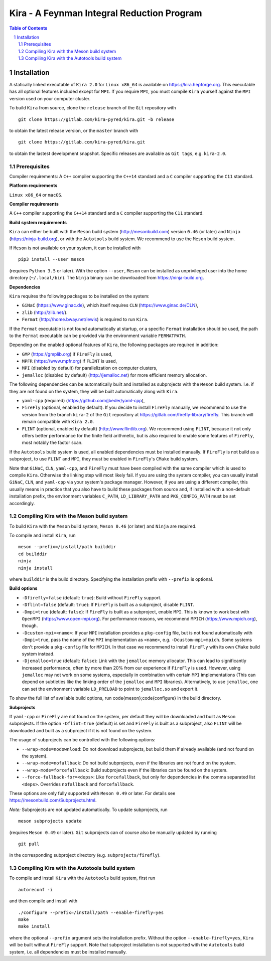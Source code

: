 
.. sectnum::

=============================================
 Kira - A Feynman Integral Reduction Program
=============================================

.. --------
..  Readme
.. --------

.. contents:: Table of Contents
..    :depth: 2

.. Release notes
.. =============
..
.. See `ChangeLog <https://gitlab.com/kira-pyred/kira/blob/master/ChangeLog>`_.

Installation
============

A statically linked executable of ``Kira 2.0`` for ``Linux x86_64`` is available on https://kira.hepforge.org. This executable has all optional features included except for ``MPI``. If you require ``MPI``, you must compile ``Kira`` yourself against the ``MPI`` version used on your computer cluster.

To build ``Kira`` from source, clone the ``release`` branch of the ``Git`` repository with

::

   git clone https://gitlab.com/kira-pyred/kira.git -b release

to obtain the latest release version, or the ``master`` branch with

::

   git clone https://gitlab.com/kira-pyred/kira.git

to obtain the lastest development snapshot. Specific releases are available as ``Git tags``, e.g. ``kira-2.0``.

Prerequisites
-------------

Compiler requirements: A ``C++`` compiler supporting the ``C++14`` standard and a ``C`` compiler supporting the ``C11`` standard.











**Platform requirements**

``Linux x86_64`` or ``macOS``.

**Compiler requirements**

A ``C++`` compiler supporting the ``C++14`` standard and a ``C`` compiler supporting the ``C11`` standard.

**Build system requirements**

``Kira`` can either be built with the ``Meson`` build system (http://mesonbuild.com) version ``0.46`` (or later) and ``Ninja`` (https://ninja-build.org), or with the ``Autotools`` build system. We recommend to use the ``Meson`` build system.

If ``Meson`` is not available on your system, it can be installed with

::

   pip3 install --user meson

(requires ``Python 3.5`` or later). With the option ``--user``, ``Meson`` can be installed as unprivileged user into the home directory (``~/.local/bin``). The ``Ninja`` binary can be downloaded from https://ninja-build.org.

**Dependencies**

``Kira`` requires the following packages to be installed on the system:

- ``GiNaC`` (https://www.ginac.de), which itself requires ``CLN`` (https://www.ginac.de/CLN),
- ``zlib`` (http://zlib.net/).
- ``Fermat`` (http://home.bway.net/lewis) is required to run ``Kira``.

If the ``Fermat`` executable is not found automatically at startup, or a specific ``Fermat`` installation should be used, the path to the ``Fermat`` executable can be provided via the environment variable ``FERMATPATH``.

Depending on the enabled optional features of ``Kira``, the following packages are required in addition:

- ``GMP`` (https://gmplib.org) if ``FireFly`` is used,
- ``MPFR`` (https://www.mpfr.org) if ``FLINT`` is used,
- ``MPI`` (disabled by default) for parallelization on computer clusters,
- ``jemalloc`` (disabled by default) (http://jemalloc.net) for more efficient memory allocation.

The following dependencies can be automatically built and installed as subprojects with the ``Meson`` build system. I.e. if they are not found on the system, they will be built automatically along with ``Kira``.

- ``yaml-cpp`` (required) (https://github.com/jbeder/yaml-cpp),
- ``FireFly`` (optional, enabled by default). If you decide to install ``FireFly`` manually, we recommend to use the version from the branch ``kira-2`` of the ``Git`` repository at https://gitlab.com/firefly-library/firefly. This branch will remain compatible with ``Kira 2.0``.
- ``FLINT`` (optional, enabled by default) (http://www.flintlib.org). We recommend using ``FLINT``, because it not only offers better performance for the finite field arithmetic, but is also required to enable some features of ``FireFly``, most notably the factor scan.

If the ``Autotools`` build system is used, all enabled dependencies must be installed manually. If ``FireFly`` is not build as a subproject, to use ``FLINT`` and ``MPI``, they must be enabled in ``FireFly``'s ``CMake`` build system.

Note that ``GiNaC``, ``CLN``, ``yaml-cpp``, and ``FireFly`` must have been compiled with the same compiler which is used to compile ``Kira``. Otherwise the linking step will most likely fail. If you are using the system compiler, you can usually install ``GiNaC``, ``CLN``, and ``yaml-cpp`` via your system's package manager. However, if you are using a different compiler, this usually means in practice that you also have to build these packages from source and, if installed with a non-default installation prefix, the environment variables ``C_PATH``, ``LD_LIBRARY_PATH`` and ``PKG_CONFIG_PATH`` must be set accordingly.

Compiling Kira with the Meson build system
------------------------------------------

To build ``Kira`` with the ``Meson`` build system, ``Meson 0.46`` (or later) and ``Ninja`` are required.

To compile and install ``Kira``, run

::

   meson --prefix=/install/path builddir
   cd builddir
   ninja
   ninja install

where ``builddir`` is the build directory. Specifying the installation prefix with ``--prefix`` is optional.

**Build options**

- ``-Dfirefly=false`` (default: ``true``): Build without ``FireFly`` support.
- ``-Dflint=false`` (default: ``true``): If ``FireFly`` is built as a subproject, disable ``FLINT``.
- ``-Dmpi=true`` (default: ``false``): If ``FireFly`` is built as a subproject, enable ``MPI``. This is known to work best with ``OpenMPI`` (https://www.open-mpi.org). For performance reasons, we recommend ``MPICH`` (https://www.mpich.org), though.
- ``-Dcustom-mpi=<name>``: If your ``MPI`` installation provides a ``pkg-config`` file, but is not found automatically with ``-Dmpi=true``, pass the name of the ``MPI`` implementation as ``<name>``, e.g. ``-Dcustom-mpi=mpich``. Some systems don't provide a ``pkg-config`` file for ``MPICH``. In that case we recommend to install ``FireFly`` with its own ``CMake`` build system instead.
- ``-Djemalloc=true`` (default: ``false``): Link with the ``jemalloc`` memory allocator. This can lead to significantly increased performance, often by more than 20% from our experience if ``FireFly`` is used. However, using ``jemalloc`` may not work on some systems, especially in combination with certain ``MPI`` implementations (This can depend on subtleties like the linking order of the ``jemalloc`` and ``MPI`` libraries). Alternatively, to use ``jemalloc``, one can set the environment variable ``LD_PRELOAD`` to point to ``jemalloc.so`` and export it.

To show the full list of available build options, run
\code{meson}\;\code{configure} in the build directory.

**Subprojects**

If ``yaml-cpp`` or ``FireFly`` are not found on the system, per default they will be downloaded and built as ``Meson`` subprojects. If the option ``-Dflint=true`` (default) is set and ``FireFly`` is built as a subproject, also ``FLINT`` will be downloaded and built as a subproject if it is not found on the system.

The usage of subprojects can be controlled with the following options:

- ``--wrap-mode=nodownload``: Do not download subprojects, but build them if already available (and not found on the system).
- ``--wrap-mode=nofallback``: Do not build subprojects, even if the libraries are not found on the system.
- ``--wrap-mode=forcefallback``: Build subprojects even if the libraries can be found on the system.
- ``--force-fallback-for=<deps>``: Like ``forcefallback``, but only for dependencies in the comma separated list ``<deps>``. Overrides ``nofallback`` and ``forcefallback``.

These options are only fully supported with ``Meson 0.49`` or later. For details see https://mesonbuild.com/Subprojects.html.

*Note:* Subprojects are not updated automatically. To update subprojects, run

::

   meson subprojects update

(requires ``Meson 0.49`` or later). ``Git`` subprojects can of course also be manually updated by running

::

   git pull

in the corresponding subproject directory (e.g. ``subprojects/firefly``).

Compiling Kira with the Autotools build system
----------------------------------------------

To compile and install ``Kira`` with the ``Autotools`` build system, first run

::

   autoreconf -i

and then compile and install with

::

   ./configure --prefix=/install/path --enable-firefly=yes
   make
   make install

where the optional ``--prefix`` argument sets the installation prefix. Without the option ``--enable-firefly=yes``, ``Kira`` will be built without ``FireFly`` support. Note that subproject installation is not supported with the ``Autotools`` build system, i.e. all dependencies must be installed manually.
